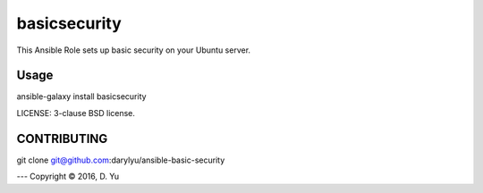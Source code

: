 basicsecurity
===========================

This Ansible Role sets up basic security on your Ubuntu server.

Usage
-----

ansible-galaxy install basicsecurity

LICENSE: 3-clause BSD license.

CONTRIBUTING
------------

git clone git@github.com:darylyu/ansible-basic-security



---
Copyright © 2016, D. Yu
